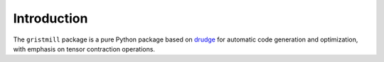 Introduction
------------

The ``gristmill`` package is a pure Python package based on `drudge`_ for
automatic code generation and optimization, with emphasis on tensor contraction
operations.

.. _drudge: https://github.com/tschijnmo/drudge
